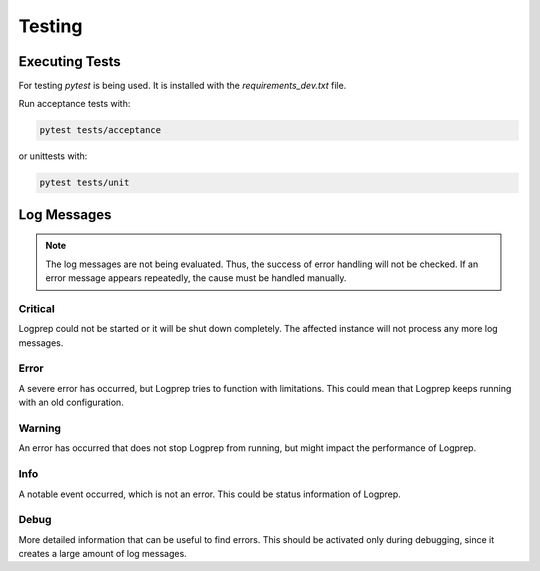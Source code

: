 =======
Testing
=======

Executing Tests
===============

For testing `pytest` is being used. It is installed with the `requirements_dev.txt` file.

Run acceptance tests with:

..  code-block:: bash

    pytest tests/acceptance

or unittests with:

..  code-block:: bash

    pytest tests/unit

Log Messages
============

..  note::
    The log messages are not being evaluated. Thus, the success of error handling will not be checked.
    If an error message appears repeatedly, the cause must be handled manually.

Critical
--------

Logprep could not be started or it will be shut down completely.
The affected instance will not process any more log messages.

Error
-----

A severe error has occurred, but Logprep tries to function with limitations.
This could mean that Logprep keeps running with an old configuration.

Warning
-------

An error has occurred that does not stop Logprep from running, but might impact the performance of Logprep.

Info
----

A notable event occurred, which is not an error.
This could be status information of Logprep.

Debug
-----

More detailed information that can be useful to find errors.
This should be activated only during debugging, since it creates a large amount of log messages.